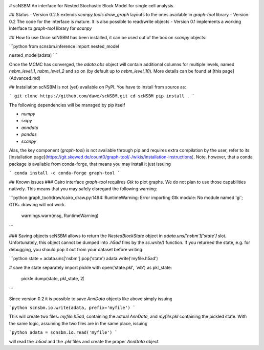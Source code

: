 |Stars| |Build Status| |Code Quality|

.. |Stars| image:: https://img.shields.io/github/stars/dawe/scNSBM?logo=GitHub&color=yellow
   :target: https://github.com/dawe/scNSBM/stargazers
.. |Build Status| image:: https://travis-ci.org/dawe/scNSBM.svg?branch=master
   :target: https://travis-ci.org/dawe/scNSBM
.. |Code Quality| image:: https://img.shields.io/lgtm/grade/python/g/dawe/scNSBM.svg
    :target: https://lgtm.com/projects/g/dawe/scNSBM/context:python
    :alt: LGTM Grade


# scNSBM
An interface for Nested Stochastic Block Model for single cell analysis.

## Status
- Version 0.2.5 extends `scanpy.tools.draw_graph` layouts to the ones available in `graph-tool` library
- Version 0.2 The code for the interface is mature. It is also possible to read/write objects
- Version 0.1 implements a working interface to `graph-tool` library for `scanpy`


## How to use
Once scNSBM has been installed, it can be used out of the box on `scanpy` objects:

```python
from scnsbm.inference import nested_model

nested_model(adata)
```

Once the MCMC has converged, the `adata.obs` object will contain additional columns for multiple levels, named `nsbm_level_1`, `nsbm_level_2` and so on (by default up to `nsbm_level_10`). 
More details can be found at [this page](Advanced.md)

## Installation
scNSBM is not (yet) available on PyPI. You have to install from source as:

```
git clone https://github.com/dawe/scNSBM.git
cd scNSBM
pip install .
```

The following dependencies will be managed by pip itself

- `numpy`
- `scipy`
- `anndata`
- `pandas`
- `scanpy`

Alas, the key component (`graph-tool`) is not available through pip and requires extra compilation by the user, refer to its [installation page](https://git.skewed.de/count0/graph-tool/-/wikis/installation-instructions). Note, however, that a conda package is available from conda-forge, that means you may install it just issuing

```
conda install -c conda-forge graph-tool
```

## Known issues
### Cairo interface
`graph-tool` requilres `Gtk` to plot graphs. We do not plan to use those capabilities natively. This means that you may safely disregard the following warning:

```python
graph_tool/draw/cairo_draw.py:1494: RuntimeWarning: Error importing Gtk module: No module named 'gi'; GTK+ drawing will not work.
  warnings.warn(msg, RuntimeWarning)
```

### Saving objects
scNSBM allows to return the `NestedBlockState` object in `adata.uns['nsbm']['state']` slot. Unfortunately, this object cannot be dumped into `.h5ad` files by the `sc.write()` function. If you returned the state, e.g. for debugging, you should pop it out from your dataset before writing:

```python
state = adata.uns['nsbm'].pop('state')
adata.write('myfile.h5ad')

# save the state separately
import pickle
with open('state.pkl', 'wb') as pkl_state:
    pickle.dump(state, pkl_state, 2)
```

Since version 0.2 it is possible to save `AnnData` objects like above simply issuing

```python
scnsbm.io.write(adata, prefix='myfile')
```

This will create two files: `myfile.h5ad`, containing the actual `AnnData`, and 
`myfile.pkl` containing the pickled state. With the same logic, assuming the two files
are in the same place, issuing

```python
adata = scnsbm.io.read('myfile')
```

will read the `.h5ad` and the `.pkl` files and create the proper `AnnData` object